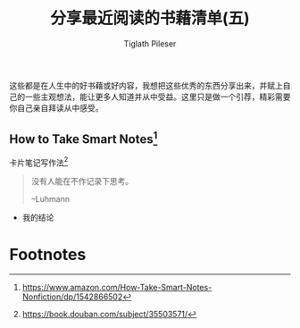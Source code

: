 #+STARTUP: showall
:PROPERTIES:
:ID: recent_reading_5
:END:

#+TITLE: 分享最近阅读的书藉清单(五)
#+AUTHOR: Tiglath Pileser

这些都是在人生中的好书藉或好内容，我想把这些优秀的东西分享出来，并赋上自己的一些主观想法，能让更多人知道并从中受益。这里只是做一个引荐，精彩需要你自己亲自拜读从中感受。

** How to Take Smart Notes[fn:1]

#+BEGIN_CENTER
卡片笔记写作法[fn:2]
#+END_CENTER

#+begin_quote
没有人能在不作记录下思考。

--Luhmann
#+end_quote

 * 我的结论


* Footnotes
[fn:2]https://book.douban.com/subject/35503571/

[fn:1]https://www.amazon.com/How-Take-Smart-Notes-Nonfiction/dp/1542866502
